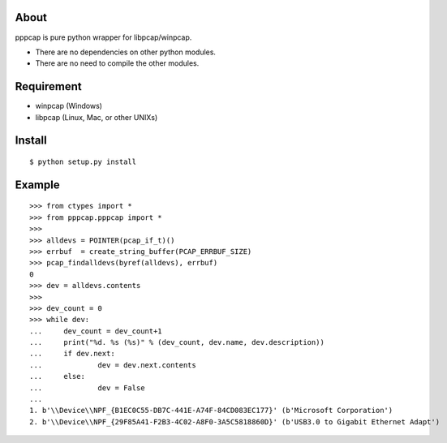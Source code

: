 About
=======================================================================
pppcap is pure python wrapper for libpcap/winpcap.

* There are no dependencies on other python modules.
* There are no need to compile the other modules.


Requirement
=======================================================================
* winpcap (Windows)
* libpcap (Linux, Mac, or other UNIXs)


Install
=======================================================================
::

    $ python setup.py install


Example
=======================================================================
::

    >>> from ctypes import *
    >>> from pppcap.pppcap import *
    >>>
    >>> alldevs = POINTER(pcap_if_t)()
    >>> errbuf  = create_string_buffer(PCAP_ERRBUF_SIZE)
    >>> pcap_findalldevs(byref(alldevs), errbuf)
    0
    >>> dev = alldevs.contents
    >>>
    >>> dev_count = 0
    >>> while dev:
    ...     dev_count = dev_count+1
    ...     print("%d. %s (%s)" % (dev_count, dev.name, dev.description))
    ...     if dev.next:
    ...             dev = dev.next.contents
    ...     else:
    ...             dev = False
    ...
    1. b'\\Device\\NPF_{B1EC0C55-DB7C-441E-A74F-84CD083EC177}' (b'Microsoft Corporation')
    2. b'\\Device\\NPF_{29F85A41-F2B3-4C02-A8F0-3A5C5818860D}' (b'USB3.0 to Gigabit Ethernet Adapt')

